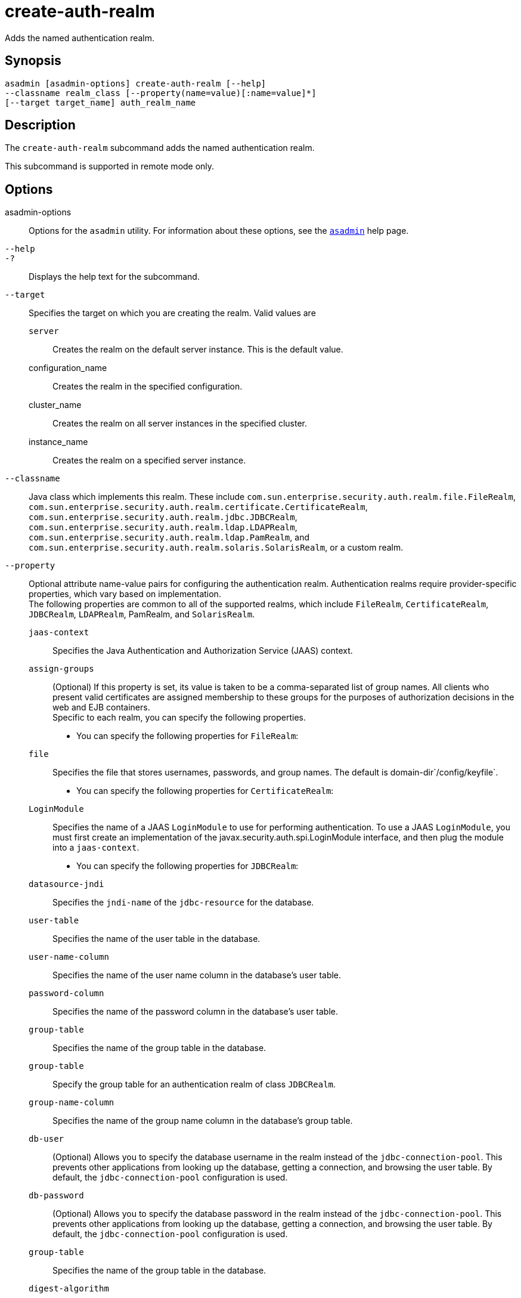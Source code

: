 [[create-auth-realm]]
= create-auth-realm

Adds the named authentication realm.

[[synopsis]]
== Synopsis

[source,shell]
----
asadmin [asadmin-options] create-auth-realm [--help]
--classname realm_class [--property(name=value)[:name=value]*]
[--target target_name] auth_realm_name
----

[[description]]
== Description

The `create-auth-realm` subcommand adds the named authentication realm.

This subcommand is supported in remote mode only.

[[options]]
== Options

asadmin-options::
  Options for the `asadmin` utility. For information about these options, see the xref:Technical Documentation/Payara Server Documentation/Command Reference/asadmin.adoc#asadmin-1m[`asadmin`] help page.
`--help`::
`-?`::
  Displays the help text for the subcommand.
`--target`::
  Specifies the target on which you are creating the realm. Valid values are +
  `server`;;
    Creates the realm on the default server instance. This is the
    default value.
  configuration_name;;
    Creates the realm in the specified configuration.
  cluster_name;;
    Creates the realm on all server instances in the specified cluster.
  instance_name;;
    Creates the realm on a specified server instance.
`--classname`::
  Java class which implements this realm. These include
  `com.sun.enterprise.security.auth.realm.file.FileRealm`,
  `com.sun.enterprise.security.auth.realm.certificate.CertificateRealm`,
  `com.sun.enterprise.security.auth.realm.jdbc.JDBCRealm`,
  `com.sun.enterprise.security.auth.realm.ldap.LDAPRealm`,
  `com.sun.enterprise.security.auth.realm.ldap.PamRealm`, and
  `com.sun.enterprise.security.auth.realm.solaris.SolarisRealm`, or a
  custom realm.
`--property`::
  Optional attribute name-value pairs for configuring the authentication realm. Authentication realms require provider-specific properties, which vary based on implementation. +
  The following properties are common to all of the supported realms, which include `FileRealm`, `CertificateRealm`, `JDBCRealm`, `LDAPRealm`, PamRealm, and `SolarisRealm`. +
  `jaas-context`;;
    Specifies the Java Authentication and Authorization Service (JAAS)
    context.
  `assign-groups`;;
    (Optional) If this property is set, its value is taken to be a comma-separated list of group names. All clients who present valid certificates are assigned membership to these groups for the purposes of authorization decisions in the web and EJB containers. +
  Specific to each realm, you can specify the following properties. +
  * You can specify the following properties for `FileRealm`: +
  `file`;;
    Specifies the file that stores usernames, passwords, and group names. The default is domain-dir`/config/keyfile`.
  * You can specify the following properties for `CertificateRealm`: +
  `LoginModule`;;
    Specifies the name of a JAAS `LoginModule` to use for performing authentication. To use a JAAS `LoginModule`, you must first create an implementation of the javax.security.auth.spi.LoginModule interface, and then plug the module into a `jaas-context`.
  * You can specify the following properties for `JDBCRealm`: +
  `datasource-jndi`;;
    Specifies the `jndi-name` of the `jdbc-resource` for the database.
  `user-table`;;
    Specifies the name of the user table in the database.
  `user-name-column`;;
    Specifies the name of the user name column in the database's user table.
  `password-column`;;
    Specifies the name of the password column in the database's user table.
  `group-table`;;
    Specifies the name of the group table in the database.
  `group-table`;;
    Specify the group table for an authentication realm of class `JDBCRealm`.
  `group-name-column`;;
    Specifies the name of the group name column in the database's group table.
  `db-user`;;
    (Optional) Allows you to specify the database username in the realm instead of the `jdbc-connection-pool`. This prevents other applications from looking up the database, getting a connection, and browsing the user table. By default, the `jdbc-connection-pool` configuration is used.
  `db-password`;;
    (Optional) Allows you to specify the database password in the realm instead of the `jdbc-connection-pool`. This prevents other applications from looking up the database, getting a connection, and browsing the user table. By default, the `jdbc-connection-pool` configuration is used.
  `group-table`;;
    Specifies the name of the group table in the database.
  `digest-algorithm`;;
    (Optional) Specifies the digest algorithm. The default is `SHA-256`. You can use any algorithm supported in the JDK, or none. +

[NOTE]
====
If you have applications that depend on the `MD5` algorithm, you can override the default `SHA-25` algorithm by using the `asadmin set` subcommand:

[source,shell]
----
asadmin> set server.security-service.property.default-digest-algorithm=MD5
----

You can use the `asadmin get` subcommand to determine what algorithm is currently being used:

[source,shell]
----
asadmin> get server.security-service.property.default-digest-algorithm
----

====

  `digestrealm-password-enc-algorithm`;;
    (Optional) Specifies the algorithm for encrypting passwords stored     in the database. +

[NOTE]
====
It is a security risk not to specify a password encryption algorithm.
====

  `encoding`;;
    (Optional) Specifies the encoding. Allowed values are `Hex` and `Base64`. If digest-algorithm is specified, the default is `Hex`. If `digest-algorithm` is not specified, by default no encoding is specified.
  `charset`;;
    (Optional) Specifies the `charset` for the digest algorithm.
  * You can specify the following properties for `LDAPRealm`: +
  `directory`;;
    Specifies the LDAP URL to your server.
  `base-dn`;;
    Specifies the LDAP base DN for the location of user data. This base DN can be at any level above the user data, since a tree scope search is performed. The smaller the search tree, the better the performance.
  `search-filter`;;
    (Optional) Specifies the search filter to use to find the user. The default is `uid=%s` (`%s` expands to the subject name).
  `group-base-dn`;;
    (Optional) Specifies the base DN for the location of groups data. By default, it is same as the `base-dn`, but it can be tuned, if necessary.
  `group-search-filter`;;
    (Optional) Specifies the search filter to find group memberships for the user. The default is `uniquemember=%d` (`%d` expands to the user `elementDN`).
  `group-target`;;
    (Optional) Specifies the LDAP attribute name that contains group name entries. The default is `CN`.
  `search-bind-dn`;;
    (Optional) Specifies an optional DN used to authenticate to the directory for performing the search-filter lookup. Only required for directories that do not allow anonymous search.
  `search-bind-password`;;
    (Optional) Specifies the LDAP password for the DN given in `search-bind-dn`.

[[operands]]
== Operands

auth_realm_name::
  A short name for the realm. This name is used to refer to the realm from, for example, `web.xml`.

[[examples]]
== Examples

*Example 1 Creating a New Authentication Realm*

This example creates a new file realm.

[source,shell]
----
asadmin> create-auth-realm
--classname com.sun.enterprise.security.auth.realm.file.FileRealm
--property file=${com.sun.aas.instanceRoot}/config/admin-keyfile:jaas-context=fileRealm file
Command create-auth-realm executed successfully
----

Where `file` is the authentication realm created.

[[exit-status]]
== Exit Status

0::
  subcommand executed successfully
1::
  error in executing the subcommand

*See Also*

* xref:Technical Documentation/Payara Server Documentation/Command Reference/asadmin.adoc#asadmin-1m[`asadmin`]
* xref:Technical Documentation/Payara Server Documentation/Command Reference/delete-auth-realm.adoc#delete-auth-realm[`delete-auth-realm`],
* xref:Technical Documentation/Payara Server Documentation/Command Reference/list-auth-realms.adoc#list-auth-realms[`list-auth-realms`]



